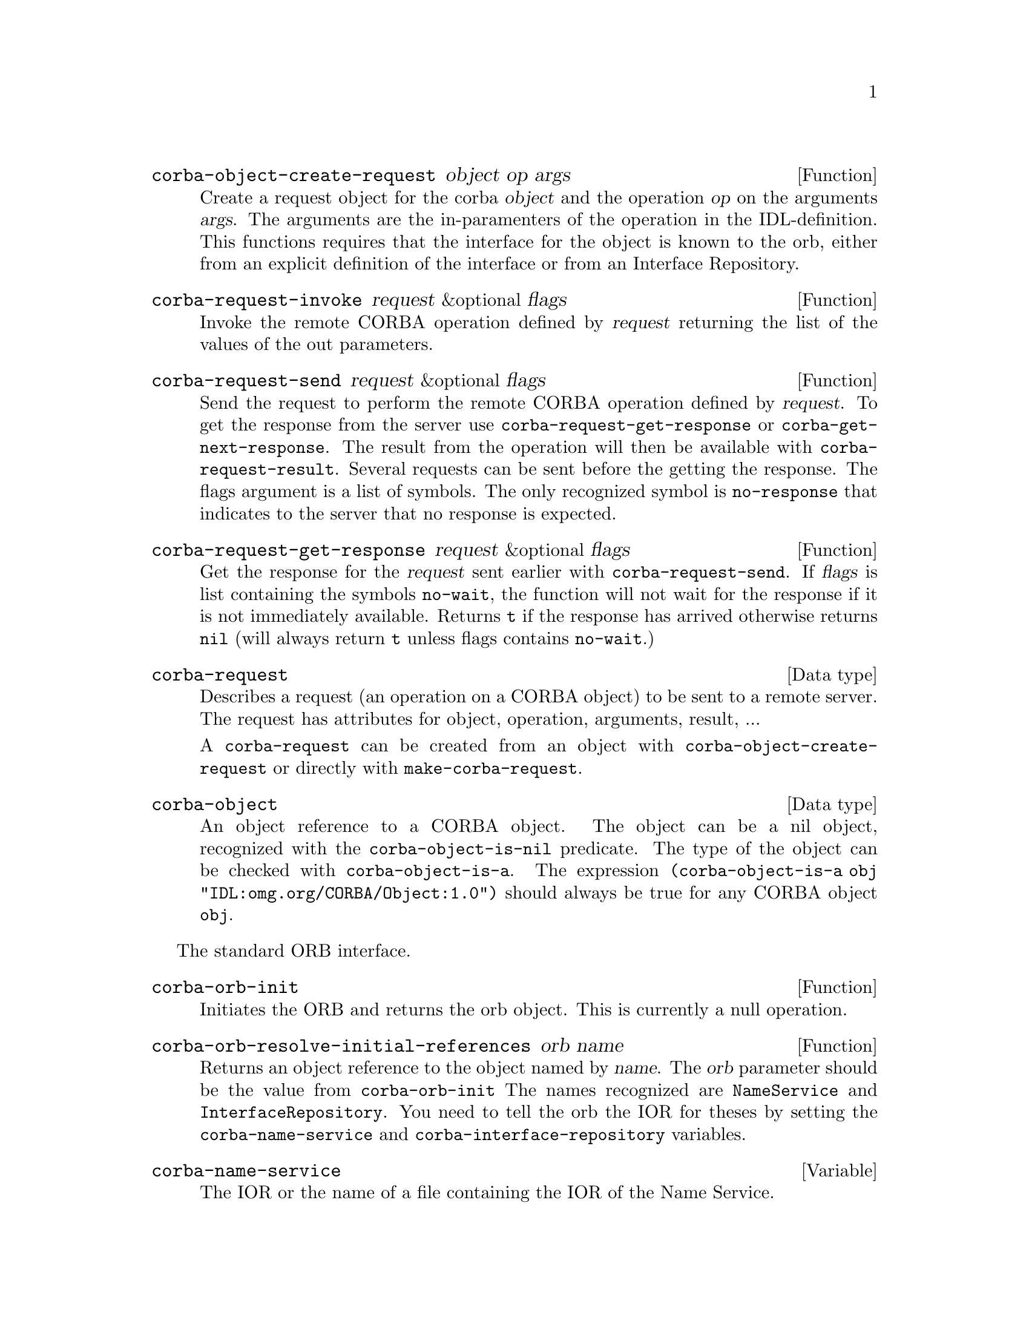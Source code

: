 \input texinfo   @c -*-texinfo-*-
@c %**start of header
@setfilename corba.info
@settitle corba
@c @setchapternewpage odd
@c %**end of header
@c $Id: corba.texi,v 1.2 1998/01/29 21:21:04 lenst Exp $

@defun corba-object-create-request object op args
Create a request object for the corba @var{object} and the operation
@var{op} on the arguments @var{args}.  The arguments are the
in-paramenters of the operation in the IDL-definition. This functions
requires that the interface for the object is known to the orb, either
from an explicit definition of the interface or from an Interface
Repository.
@end defun

@defun corba-request-invoke request &optional flags
Invoke the remote CORBA operation defined by @var{request} returning the
list of the values of the out parameters.
@end defun

@defun corba-request-send request &optional flags
Send the request to perform the remote CORBA operation defined by
@var{request}.  To get the response from the server use
@code{corba-request-get-response} or @code{corba-get-next-response}.  The
result from the operation will then be available with
@code{corba-request-result}.  Several requests can be sent before the
getting the response.  The flags argument is a list of symbols. The only
recognized symbol is @code{no-response} that indicates to the server
that no response is expected.
@end defun

@defun corba-request-get-response request &optional flags
Get the response for the @var{request} sent earlier with
@code{corba-request-send}.  If @var{flags} is list containing the
symbols @code{no-wait}, the function will not wait for the response if
it is not immediately available.  Returns @code{t} if the response has
arrived otherwise returns @code{nil} (will always return @code{t} unless
flags contains @code{no-wait}.)
@end defun

@deftp {Data type} corba-request
Describes a request (an operation on a CORBA object) to be sent to a
remote server.  The request has attributes for object, operation,
arguments, result, ...

A @code{corba-request} can be created from an object with
@code{corba-object-create-request} or directly with
@code{make-corba-request}.
@end deftp

@deftp {Data type} corba-object
An object reference to a CORBA object.  The object can be a nil object,
recognized with the @code{corba-object-is-nil} predicate.  The type of
the object can be checked with @code{corba-object-is-a}.  The expression
@code{(corba-object-is-a obj "IDL:omg.org/CORBA/Object:1.0")} should
always be true for any CORBA object @code{obj}.
@end deftp

The standard ORB interface.

@defun corba-orb-init
Initiates the ORB and returns the orb object.  This is currently a null
operation.
@end defun

@defun corba-orb-resolve-initial-references orb name
Returns an object reference to the object named by @var{name}.  The
@var{orb} parameter should be the value from @code{corba-orb-init}
The names recognized are @code{NameService} and
@code{InterfaceRepository}.  You need to tell the orb the IOR for
theses by setting the @code{corba-name-service} and
@code{corba-interface-repository} variables.
@end defun

@defvar corba-name-service
The IOR or the name of a file containing the IOR of the Name Service.
@end defvar

@defvar corba-interface-repository
The IOR or the name of a file containing the IOR of the Interface Repository.
@end defvar


@defun corba-invoke object op &rest args
Invoke the operation @var{op} on the object reference @var{object} with
the arguments @var{args}.  The results of the operation is returned as a
list.  This is equivalent of creating a request with
@code{corba-object-create-request} and calling
@code{corba-request-invoke} on it.  Then getting the result with
@code{corba-request-result}.
@end defun

Example use:

@example
ELISP> (setq orb (corba-orb-init))
nil
ELISP> (setq ns (corba-orb-resolve-initial-references orb "NameService"))
[cl-struct-corba-object "IDL:omg.org/CosNaming/NamingContext:1.0" "t2"
4711 ...]
ELISP> (corba-invoke ns "list" 100)
((("IDL:omg.org/CosNaming/Binding:1.0"
   (binding-name
    ("IDL:omg.org/CosNaming/NameComponent:1.0"
     (id . "tab")
     (kind . "")))
   (binding-type . 0))
  ("IDL:omg.org/CosNaming/Binding:1.0"
   (binding-name
    ("IDL:omg.org/CosNaming/NameComponent:1.0"
     (id . "dev")
     (kind . "C")))
   (binding-type . 1))
  ("IDL:omg.org/CosNaming/Binding:1.0"
   (binding-name
    ("IDL:omg.org/CosNaming/NameComponent:1.0"
     (id . "test")
     (kind . "C")))
   (binding-type . 1)))
 [cl-struct-corba-object "" nil nil nil nil nil])
@end example

